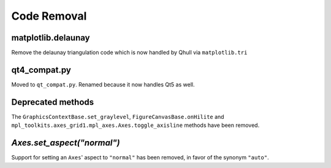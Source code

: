 Code Removal
````````````

matplotlib.delaunay
-------------------
Remove the delaunay triangulation code which is now handled by Qhull
via ``matplotlib.tri``


qt4_compat.py
-------------
Moved to ``qt_compat.py``.  Renamed because it now handles Qt5 as well.


Deprecated methods
------------------

The ``GraphicsContextBase.set_graylevel``, ``FigureCanvasBase.onHilite`` and
``mpl_toolkits.axes_grid1.mpl_axes.Axes.toggle_axisline`` methods have been
removed.


`Axes.set_aspect("normal")`
---------------------------

Support for setting an ``Axes``' aspect to ``"normal"`` has been removed, in
favor of the synonym ``"auto"``.
